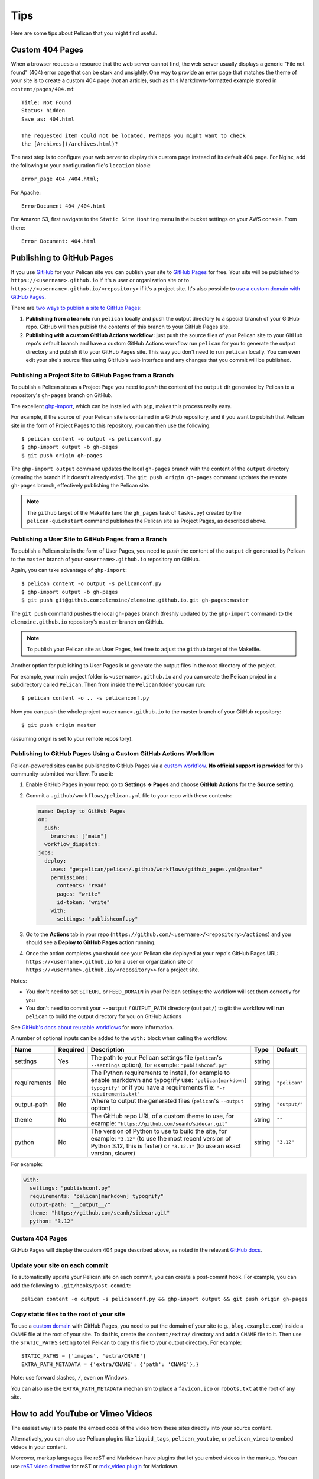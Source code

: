 Tips
####

Here are some tips about Pelican that you might find useful.

Custom 404 Pages
================

When a browser requests a resource that the web server cannot find, the web
server usually displays a generic "File not found" (404) error page that can be
stark and unsightly. One way to provide an error page that matches the theme of
your site is to create a custom 404 page (*not* an article), such as this
Markdown-formatted example stored in ``content/pages/404.md``::

    Title: Not Found
    Status: hidden
    Save_as: 404.html

    The requested item could not be located. Perhaps you might want to check
    the [Archives](/archives.html)?

The next step is to configure your web server to display this custom page
instead of its default 404 page. For Nginx, add the following to your
configuration file's ``location`` block::

    error_page 404 /404.html;

For Apache::

    ErrorDocument 404 /404.html

For Amazon S3, first navigate to the ``Static Site Hosting`` menu in the bucket
settings on your AWS console. From there::

    Error Document: 404.html

Publishing to GitHub Pages
==========================

If you use `GitHub <https://github.com/>`_ for your Pelican site you can
publish your site to `GitHub Pages <https://pages.github.com/>`_ for free.
Your site will be published to ``https://<username>.github.io`` if it's a user or
organization site or to ``https://<username>.github.io/<repository>`` if it's a
project site. It's also possible to `use a custom domain with GitHub Pages <https://docs.github.com/en/pages/configuring-a-custom-domain-for-your-github-pages-site>`_.

There are `two ways to publish a site to GitHub Pages <https://docs.github.com/en/pages/getting-started-with-github-pages/configuring-a-publishing-source-for-your-github-pages-site>`_:

1. **Publishing from a branch:** run ``pelican`` locally and push the output
   directory to a special branch of your GitHub repo. GitHub will then publish
   the contents of this branch to your GitHub Pages site.
2. **Publishing with a custom GitHub Actions workflow:** just push the source
   files of your Pelican site to your GitHub repo's default branch and have a
   custom GitHub Actions workflow run ``pelican`` for you to generate the
   output directory and publish it to your GitHub Pages site.  This way you
   don't need to run ``pelican`` locally. You can even edit your site's source
   files using GitHub's web interface and any changes that you commit will be
   published.

Publishing a Project Site to GitHub Pages from a Branch
-------------------------------------------------------

To publish a Pelican site as a Project Page you need to *push* the content of
the ``output`` dir generated by Pelican to a repository's ``gh-pages`` branch
on GitHub.

The excellent `ghp-import <https://github.com/davisp/ghp-import>`_, which can
be installed with ``pip``, makes this process really easy.

For example, if the source of your Pelican site is contained in a GitHub
repository, and if you want to publish that Pelican site in the form of Project
Pages to this repository, you can then use the following::

    $ pelican content -o output -s pelicanconf.py
    $ ghp-import output -b gh-pages
    $ git push origin gh-pages

The ``ghp-import output`` command updates the local ``gh-pages`` branch with
the content of the ``output`` directory (creating the branch if it doesn't
already exist). The ``git push origin gh-pages`` command updates the remote
``gh-pages`` branch, effectively publishing the Pelican site.

.. note::

    The ``github`` target of the Makefile (and the ``gh_pages`` task of
    ``tasks.py``) created by the ``pelican-quickstart`` command publishes the
    Pelican site as Project Pages, as described above.

Publishing a User Site to GitHub Pages from a Branch
----------------------------------------------------

To publish a Pelican site in the form of User Pages, you need to *push* the
content of the ``output`` dir generated by Pelican to the ``master`` branch of
your ``<username>.github.io`` repository on GitHub.

Again, you can take advantage of ``ghp-import``::

    $ pelican content -o output -s pelicanconf.py
    $ ghp-import output -b gh-pages
    $ git push git@github.com:elemoine/elemoine.github.io.git gh-pages:master

The ``git push`` command pushes the local ``gh-pages`` branch (freshly updated
by the ``ghp-import`` command) to the ``elemoine.github.io`` repository's
``master`` branch on GitHub.

.. note::

    To publish your Pelican site as User Pages, feel free to adjust the
    ``github`` target of the Makefile.

Another option for publishing to User Pages is to generate the output files in
the root directory of the project.

For example, your main project folder is ``<username>.github.io`` and you can
create the Pelican project in a subdirectory called ``Pelican``. Then from
inside the ``Pelican`` folder you can run::

    $ pelican content -o .. -s pelicanconf.py

Now you can push the whole project ``<username>.github.io`` to the master
branch of your GitHub repository::

    $ git push origin master

(assuming origin is set to your remote repository).

Publishing to GitHub Pages Using a Custom GitHub Actions Workflow
-----------------------------------------------------------------

Pelican-powered sites can be published to GitHub Pages via a `custom workflow
<https://github.com/getpelican/pelican/blob/master/.github/workflows/github_pages.yml>`_.
**No official support is provided** for this community-submitted workflow. To use it:

1. Enable GitHub Pages in your repo: go to **Settings → Pages** and choose
   **GitHub Actions** for the **Source** setting.

2. Commit a ``.github/workflows/pelican.yml`` file to your repo with these contents:

   .. code-block:: yaml

       name: Deploy to GitHub Pages
       on:
         push:
           branches: ["main"]
         workflow_dispatch:
       jobs:
         deploy:
           uses: "getpelican/pelican/.github/workflows/github_pages.yml@master"
           permissions:
             contents: "read"
             pages: "write"
             id-token: "write"
           with:
             settings: "publishconf.py"

3. Go to the **Actions** tab in your repo
   (``https://github.com/<username>/<repository>/actions``) and you should see a
   **Deploy to GitHub Pages** action running.

4. Once the action completes you should see your Pelican site deployed at your
   repo's GitHub Pages URL: ``https://<username>.github.io`` for a user or
   organization site or ``https://<username>.github.io/<repository>>`` for a
   project site.

Notes:

* You don't need to set ``SITEURL`` or ``FEED_DOMAIN`` in your Pelican
  settings: the workflow will set them correctly for you

* You don't need to commit your ``--output`` / ``OUTPUT_PATH`` directory
  (``output/``) to git: the workflow will run ``pelican`` to build the output
  directory for you on GitHub Actions

See `GitHub's docs about reusable workflows <https://docs.github.com/en/actions/using-workflows/reusing-workflows>`_
for more information.

A number of optional inputs can be added to the ``with:`` block when calling
the workflow:

+--------------+----------+--------------------------------------------+--------+---------------+
| Name         | Required | Description                                | Type   | Default       |
+==============+==========+============================================+========+===============+
| settings     | Yes      | The path to your Pelican settings          | string |               |
|              |          | file (``pelican``'s                        |        |               |
|              |          | ``--settings`` option),                    |        |               |
|              |          | for example: ``"publishconf.py"``          |        |               |
+--------------+----------+--------------------------------------------+--------+---------------+
| requirements | No       | The Python requirements to                 | string | ``"pelican"`` |
|              |          | install, for example to enable             |        |               |
|              |          | markdown and typogrify use:                |        |               |
|              |          | ``"pelican[markdown] typogrify"``          |        |               |
|              |          | or if you have a requirements              |        |               |
|              |          | file: ``"-r requirements.txt"``            |        |               |
+--------------+----------+--------------------------------------------+--------+---------------+
| output-path  | No       | Where to output the generated              | string | ``"output/"`` |
|              |          | files (``pelican``'s ``--output``          |        |               |
|              |          | option)                                    |        |               |
+--------------+----------+--------------------------------------------+--------+---------------+
| theme        | No       | The GitHub repo URL of a custom            | string | ``""``        |
|              |          | theme to use, for example:                 |        |               |
|              |          | ``"https://github.com/seanh/sidecar.git"`` |        |               |
+--------------+----------+--------------------------------------------+--------+---------------+
| python       | No       | The version of Python to use to build the  | string | ``"3.12"``    |
|              |          | site, for example: ``"3.12"`` (to use the  |        |               |
|              |          | most recent version of Python 3.12, this   |        |               |
|              |          | is faster) or ``"3.12.1"`` (to use an      |        |               |
|              |          | exact version, slower)                     |        |               |
+--------------+----------+--------------------------------------------+--------+---------------+

For example:

.. code-block:: yaml

    with:
      settings: "publishconf.py"
      requirements: "pelican[markdown] typogrify"
      output-path: "__output__/"
      theme: "https://github.com/seanh/sidecar.git"
      python: "3.12"

Custom 404 Pages
----------------

GitHub Pages will display the custom 404 page described above, as noted in the
relevant `GitHub docs <https://help.github.com/articles/custom-404-pages/>`_.

Update your site on each commit
-------------------------------

To automatically update your Pelican site on each commit, you can create a
post-commit hook. For example, you can add the following to
``.git/hooks/post-commit``::

    pelican content -o output -s pelicanconf.py && ghp-import output && git push origin gh-pages

Copy static files to the root of your site
------------------------------------------

To use a `custom domain
<https://help.github.com/articles/setting-up-a-custom-domain-with-pages>`_ with
GitHub Pages, you need to put the domain of your site (e.g.,
``blog.example.com``) inside a ``CNAME`` file at the root of your site. To do
this, create the ``content/extra/`` directory and add a ``CNAME`` file to it.
Then use the ``STATIC_PATHS`` setting to tell Pelican to copy this file to your
output directory. For example::

    STATIC_PATHS = ['images', 'extra/CNAME']
    EXTRA_PATH_METADATA = {'extra/CNAME': {'path': 'CNAME'},}

Note: use forward slashes, ``/``, even on Windows.

You can also use the ``EXTRA_PATH_METADATA`` mechanism to place a
``favicon.ico`` or ``robots.txt`` at the root of any site.

How to add YouTube or Vimeo Videos
==================================

The easiest way is to paste the embed code of the video from these sites
directly into your source content.

Alternatively, you can also use Pelican plugins like ``liquid_tags``,
``pelican_youtube``, or ``pelican_vimeo`` to embed videos in your content.

Moreover, markup languages like reST and Markdown have plugins that let you
embed videos in the markup. You can use `reST video directive
<https://gist.github.com/dbrgn/2922648>`_ for reST or `mdx_video plugin
<https://github.com/italomaia/mdx-video>`_ for Markdown.


Develop Locally Using SSL
==================================

Here's how you can set up your local pelican server to support SSL.

First, create a self-signed certificate and key using ``openssl`` (this creates ``cert.pem`` and ``key.pem``)::

    $ openssl req -x509 -newkey rsa:4096 -keyout key.pem -out cert.pem -days 365 -nodes

And use this command to launch the server (the server starts within your ``output`` directory)::

    python -m pelican.server 8443 --key=../key.pem --cert=../cert.pem

If you are using ``develop-server.sh``,  add this to the top::

    CERT="$BASEDIR/cert.pem"
    KEY="$BASEDIR/key.pem"

and modify the ``pelican.server`` line as follows::

    $PY -m pelican.server $port --ssl --cert="$CERT" --key="$KEY" &

